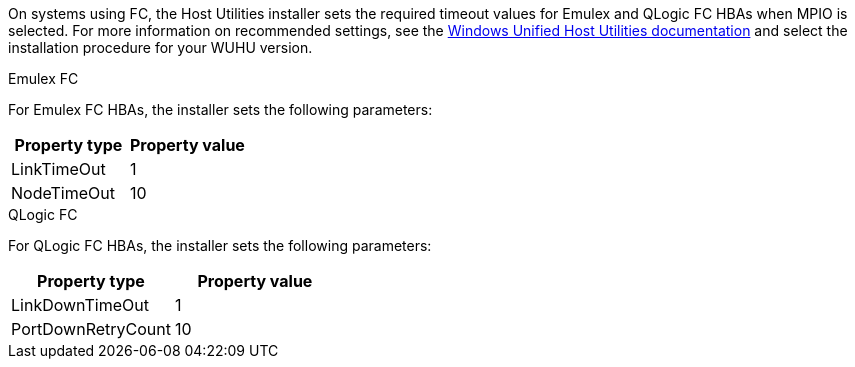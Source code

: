 On systems using FC, the Host Utilities installer sets the required timeout values for Emulex and QLogic FC HBAs when MPIO is selected. For more information on recommended settings, see the link:https://docs.netapp.com/us-en/ontap-sanhost/hu_wuhu_71_rn.html[Windows Unified Host Utilities documentation] and select the installation procedure for your WUHU version.

[role="tabbed-block"]
====
.Emulex FC
--
For Emulex FC HBAs, the installer sets the following parameters:

[cols=2*,options="header"]
|===
| Property type
| Property value
| LinkTimeOut | 1
| NodeTimeOut | 10
|===
--
.QLogic FC
--
For QLogic FC HBAs, the installer sets the following parameters:

[cols=2*,options="header"]
|===
| Property type
| Property value
| LinkDownTimeOut | 1
| PortDownRetryCount | 10
|===
--
====



